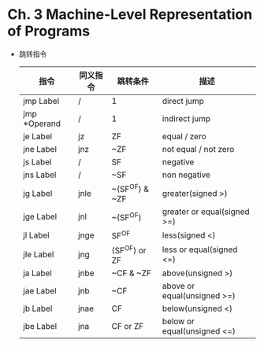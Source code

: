 * Ch. 3 Machine-Level Representation of Programs
- 跳转指令
  | 指令         | 同义指令 | 跳转条件       | 描述                        |
  |--------------+----------+----------------+-----------------------------|
  | jmp Label    | /        | 1              | direct jump                 |
  | jmp *Operand | /        | 1              | indirect jump               |
  | je Label     | jz       | ZF             | equal / zero                |
  | jne Label    | jnz      | ~ZF            | not equal / not zero        |
  | js Label     | /        | SF             | negative                    |
  | jns Label    | /        | ~SF            | non negative                |
  | jg Label     | jnle     | ~(SF^OF) & ~ZF | greater(signed >)           |
  | jge Label    | jnl      | ~(SF^OF)       | greater or equal(signed >=) |
  | jl Label     | jnge     | SF^OF          | less(signed <)              |
  | jle Label    | jng      | (SF^OF) or ZF  | less or equal(signed <=)    |
  | ja Label     | jnbe     | ~CF & ~ZF      | above(unsigned >)           |
  | jae Label    | jnb      | ~CF            | above or equal(unsigned >=) |
  | jb Label     | jnae     | CF             | below(unsigned <)           |
  | jbe Label    | jna      | CF or ZF       | below or equal(unsigned <=) |

